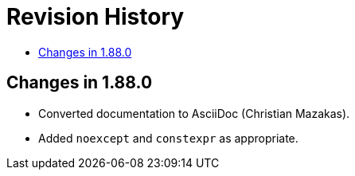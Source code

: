 ////
Copyright 2025 Peter Dimov
Distributed under the Boost Software License, Version 1.0.
http://www.boost.org/LICENSE_1_0.txt
////

[#changes]
# Revision History
:toc:
:toc-title:
:idprefix:

## Changes in 1.88.0

* Converted documentation to AsciiDoc (Christian Mazakas).
* Added `noexcept` and `constexpr` as appropriate.

